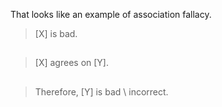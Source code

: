 :PROPERTIES:
:Author: OutOfNiceUsernames
:Score: 7
:DateUnix: 1497038514.0
:DateShort: 2017-Jun-10
:END:

That looks like an example of association fallacy.

#+begin_quote
  [X] is bad.
#+end_quote

** 
   :PROPERTIES:
   :CUSTOM_ID: section
   :END:

#+begin_quote
  [X] agrees on [Y].
#+end_quote

** 
   :PROPERTIES:
   :CUSTOM_ID: section-1
   :END:

#+begin_quote
  Therefore, [Y] is bad \ incorrect.
#+end_quote